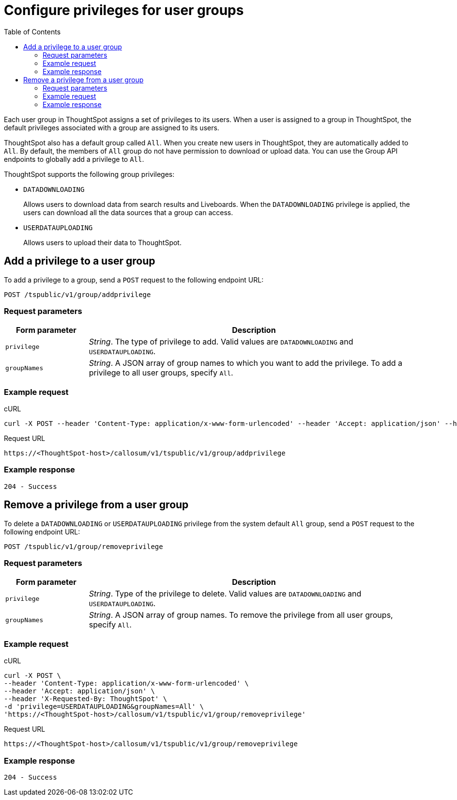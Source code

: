 = Configure privileges for user groups
:toc: true

:page-title: Manage user groups
:page-pageid: api-user-group-management
:page-description: Manage user groups using REST APIs

Each user group in ThoughtSpot assigns a set of privileges to its users. When a user is assigned to a group in ThoughtSpot, the default privileges associated with a group are assigned to its users.

ThoughtSpot also has a default group called `All`. When you create new users in ThoughtSpot, they are automatically added to `All`. By default, the members of `All` group do not have permission to download or upload data. You can use the Group API endpoints to globally add a privilege to `All`.

ThoughtSpot supports the following group privileges:

* `DATADOWNLOADING`
+
Allows users to download data from search results and Liveboards. When the `DATADOWNLOADING` privilege is applied, the users can download all the data sources that a group can access.

* `USERDATAUPLOADING`
+
Allows users to upload their data to ThoughtSpot.

== Add a privilege to a user group

To add a privilege to a group, send a `POST` request to the following endpoint URL:

----
POST /tspublic/v1/group/addprivilege
----
=== Request parameters
[width="100%" cols="1,4"]
[options='header']
|====
|Form parameter|Description
|`privilege`|__String__. The type of privilege to add. Valid values are `DATADOWNLOADING` and `USERDATAUPLOADING`.

|`groupNames`|__String__. A JSON array of group names to which you want to add the privilege. To add a privilege to all user groups, specify `All`.
|====

=== Example request

.cURL

[source, cURL]
----
curl -X POST --header 'Content-Type: application/x-www-form-urlencoded' --header 'Accept: application/json' --header 'X-Requested-By: ThoughtSpot' -d 'privilege=DATADOWNLOADING&groupNames=All' 'https://<ThoughtSpot-host>/callosum/v1/tspublic/v1/group/addprivilege'
----

.Request URL
----
https://<ThoughtSpot-host>/callosum/v1/tspublic/v1/group/addprivilege
----

=== Example response

----
204 - Success
----

== Remove a privilege from a user group

To delete a `DATADOWNLOADING` or `USERDATAUPLOADING` privilege from the system default `All` group, send a `POST` request to the following endpoint URL:

----
POST /tspublic/v1/group/removeprivilege
----
=== Request parameters

[width="100%" cols="1,4"]
[options='header']
|====
|Form parameter|Description
|`privilege`|__String__. Type of the privilege to delete. Valid values are `DATADOWNLOADING` and `USERDATAUPLOADING`.

|`groupNames`|__String__. A JSON array of group names. To remove the privilege from all user groups, specify `All`.
|====


=== Example request

.cURL

[source, cURL]
----
curl -X POST \
--header 'Content-Type: application/x-www-form-urlencoded' \
--header 'Accept: application/json' \
--header 'X-Requested-By: ThoughtSpot' \
-d 'privilege=USERDATAUPLOADING&groupNames=All' \
'https://<ThoughtSpot-host>/callosum/v1/tspublic/v1/group/removeprivilege'
----

.Request URL
----
https://<ThoughtSpot-host>/callosum/v1/tspublic/v1/group/removeprivilege
----

=== Example response

----
204 - Success
----

////
## Error Codes

<table>
   <colgroup>
      <col style="width:20%" />
      <col style="width:60%" />
      <col style="width:20%" />
   </colgroup>
   <thead class="thead" style="text-align:left;">
      <tr>
         <th>Error Code</th>
         <th>Description</th>
         <th>HTTP Code</th>
      </tr>
   </thead>
   <tbody>
    <tr> <td><code>10003</code></td>  <td>Authentication token of type could not be authenticated by any configured realms.  Use valid realm that can authenticate these tokens.</td> <td><code>401</code></td></tr>

  </tbody>
</table>
////
